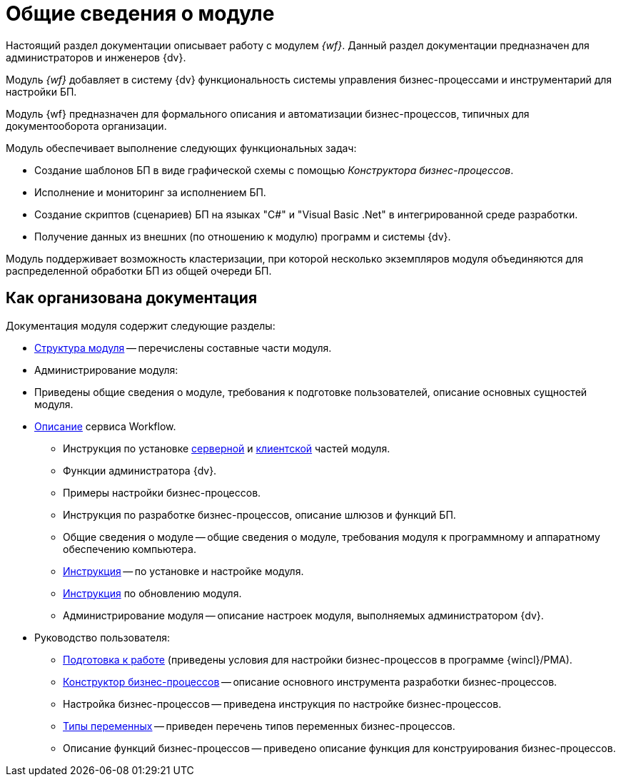 = Общие сведения о модуле

Настоящий раздел документации описывает работу с модулем _{wf}_. Данный раздел документации предназначен для администраторов и инженеров {dv}.

Модуль _{wf}_ добавляет в систему {dv} функциональность системы управления бизнес-процессами и инструментарий для настройки БП.

Модуль {wf} предназначен для формального описания и автоматизации бизнес-процессов, типичных для документооборота организации.

.Модуль обеспечивает выполнение следующих функциональных задач:
* Создание шаблонов БП в виде графической схемы с помощью _Конструктора бизнес-процессов_.
* Исполнение и мониторинг за исполнением БП.
* Создание скриптов (сценариев) БП на языках "C#" и "Visual Basic .Net" в интегрированной среде разработки.
* Получение данных из внешних (по отношению к модулю) программ и системы {dv}.

Модуль поддерживает возможность кластеризации, при которой несколько экземпляров модуля объединяются для распределенной обработки БП из общей очереди БП.

[#structure]
== Как организована документация

.Документация модуля содержит следующие разделы:
* xref:module-structure.adoc[Структура модуля] -- перечислены составные части модуля.
* Администрирование модуля:
* Приведены общие сведения о модуле, требования к подготовке пользователей, описание основных сущностей модуля.
* xref:workflow-service.adoc[Описание] сервиса Workflow.
** Инструкция по установке xref:admin:install.adoc#server[серверной] и xref:admin:install.adoc#client[клиентской] частей модуля.
** Функции администратора {dv}.
** Примеры настройки бизнес-процессов.
** Инструкция по разработке бизнес-процессов, описание шлюзов и функций БП.
** Общие сведения о модуле -- общие сведения о модуле, требования модуля к программному и аппаратному обеспечению компьютера.
** xref:admin:install.adoc[Инструкция] -- по установке и настройке модуля.
** xref:admin:update-module.adoc[Инструкция] по обновлению модуля.
** Администрирование модуля -- описание настроек модуля, выполняемых администратором {dv}.
* Руководство пользователя:
** xref:user:launch.adoc[Подготовка к работе] (приведены условия для настройки бизнес-процессов в программе {wincl}/РМА).
** xref:user:bp-designer.adoc[Конструктор бизнес-процессов] -- описание основного инструмента разработки бизнес-процессов.
** Настройка бизнес-процессов -- приведена инструкция по настройке бизнес-процессов.
** xref:user:variable-types.adoc[Типы переменных] -- приведен перечень типов переменных бизнес-процессов.
** Описание функций бизнес-процессов -- приведено описание функция для конструирования бизнес-процессов.
